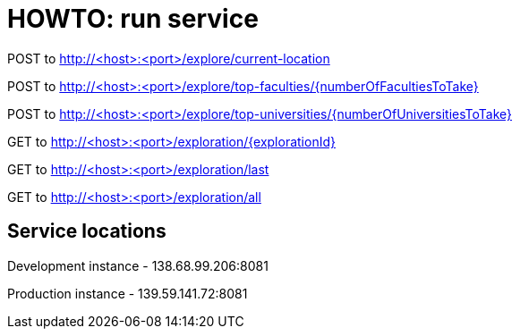 = HOWTO: run service

POST to http://<host>:<port>/explore/current-location

POST to http://<host>:<port>/explore/top-faculties/{numberOfFacultiesToTake}

POST to http://<host>:<port>/explore/top-universities/{numberOfUniversitiesToTake}


GET to http://<host>:<port>/exploration/{explorationId}

GET to http://<host>:<port>/exploration/last

GET to http://<host>:<port>/exploration/all

== Service locations

Development instance - 138.68.99.206:8081

Production instance - 139.59.141.72:8081
